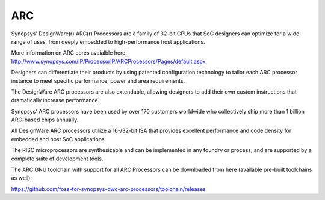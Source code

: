 .. SPDX-License-Identifier: GPL-2.0+

ARC
===

Synopsys' DesignWare(r) ARC(r) Processors are a family of 32-bit CPUs
that SoC designers can optimize for a wide range of uses, from deeply embedded
to high-performance host applications.

More information on ARC cores avaialble here:
http://www.synopsys.com/IP/ProcessorIP/ARCProcessors/Pages/default.aspx

Designers can differentiate their products by using patented configuration
technology to tailor each ARC processor instance to meet specific performance,
power and area requirements.

The DesignWare ARC processors are also extendable, allowing designers to add
their own custom instructions that dramatically increase performance.

Synopsys' ARC processors have been used by over 170 customers worldwide who
collectively ship more than 1 billion ARC-based chips annually.

All DesignWare ARC processors utilize a 16-/32-bit ISA that provides excellent
performance and code density for embedded and host SoC applications.

The RISC microprocessors are synthesizable and can be implemented in any foundry
or process, and are supported by a complete suite of development tools.

The ARC GNU toolchain with support for all ARC Processors can be downloaded
from here (available pre-built toolchains as well):

https://github.com/foss-for-synopsys-dwc-arc-processors/toolchain/releases
